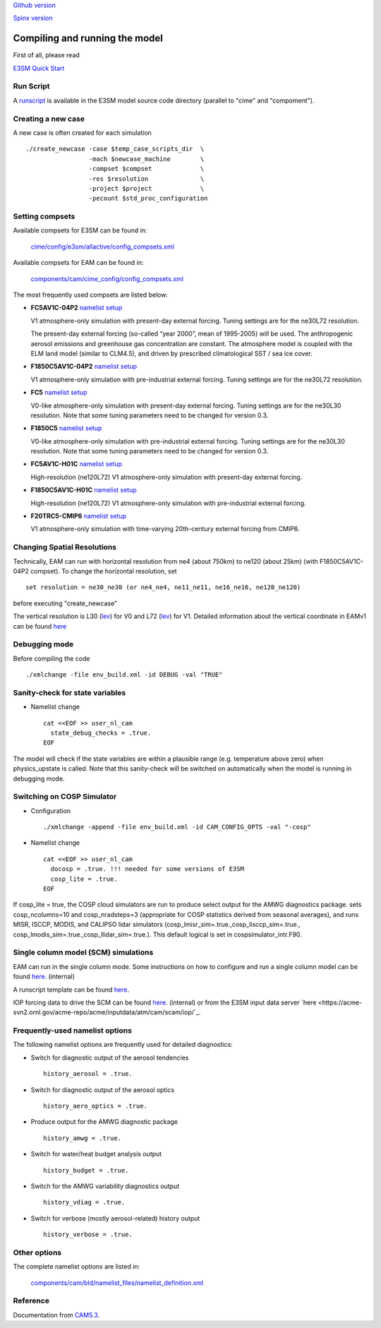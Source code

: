 .. _run:


`Github version <https://github.com/kaizhangpnl/kaizhangpnl.github.io/blob/master/source/run.rst>`_ 

`Spinx version <https://kaizhangpnl.github.io/EAM_User_Guide/run.html>`_ 


Compiling and running the model
===============================

First of all, please read 

`E3SM Quick Start <https://e3sm.org/model/running-e3sm/e3sm-quick-start/>`_ 


Run Script
-----------
A `runscript <https://github.com/E3SM-Project/E3SM/blob/master/run_e3sm.template.csh>`_ 
is available in the E3SM model source code directory (parallel to "cime" and "compoment"). 


Creating a new case 
-----------------

A new case is often created for each simulation :: 

  ./create_newcase -case $temp_case_scripts_dir  \
                   -mach $newcase_machine        \
                   -compset $compset             \
                   -res $resolution              \
                   -project $project             \
                   -pecount $std_proc_configuration

Setting compsets
----------------

Available compsets for E3SM can be found in: 

   `cime/config/e3sm/allactive/config_compsets.xml <https://github.com/E3SM-Project/E3SM/blob/master/cime/config/e3sm/allactive/config_compsets.xml>`_

Available compsets for EAM can be found in: 

   `components/cam/cime_config/config_compsets.xml <https://github.com/E3SM-Project/E3SM/blob/master/components/cam/cime_config/config_compsets.xml>`_

The most frequently used compsets are listed below: 

- **FC5AV1C-04P2**  `namelist setup <https://github.com/E3SM-Project/E3SM/blob/master/components/cam/bld/namelist_files/use_cases/2000_cam5_av1c-04p2.xml>`_ 
 
  V1 atmosphere-only simulation with present-day external forcing. Tuning settings are for the ne30L72 resolution. 

  The present-day external forcing (so-called “year 2000”, mean of 1995-2005) will be used. 
  The anthropogenic aerosol emissions and greenhouse gas concentration are constant. 
  The atmosphere model is coupled with the ELM land model (similar to CLM4.5), and 
  driven by prescribed climatological SST / sea ice cover. 
  
- **F1850C5AV1C-04P2**  `namelist setup <https://github.com/E3SM-Project/E3SM/blob/master/components/cam/bld/namelist_files/use_cases/1850_cam5_av1c-04p2.xml>`_ 

  V1 atmosphere-only simulation with pre-industrial external forcing. Tuning settings are for the ne30L72 resolution. 
  
- **FC5**  `namelist setup <https://github.com/E3SM-Project/E3SM/blob/master/components/cam/bld/namelist_files/use_cases/2000_cam5_cosp.xml>`_ 

  V0-like atmosphere-only simulation with present-day external forcing. Tuning settings are for the ne30L30 resolution. 
  Note that some tuning parameters need to be changed for version 0.3. 

- **F1850C5**  `namelist setup <https://github.com/E3SM-Project/E3SM/blob/master/components/cam/bld/namelist_files/use_cases/1850_cam5.xml>`_ 

  V0-like atmosphere-only simulation with pre-industrial external forcing. Tuning settings are for the ne30L30 resolution. 
  Note that some tuning parameters need to be changed for version 0.3.  

- **FC5AV1C-H01C** `namelist setup <https://github.com/E3SM-Project/E3SM/blob/master/components/cam/bld/namelist_files/use_cases/2000_cam5_av1c-h01c.xml>`_ 

  High-resolution (ne120L72) V1 atmosphere-only simulation with present-day external forcing. 

- **F1850C5AV1C-H01C** `namelist setup <https://github.com/E3SM-Project/E3SM/blob/master/components/cam/bld/namelist_files/use_cases/2000_cam5_av1c-h01c.xml>`_ 

  High-resolution (ne120L72) V1 atmosphere-only simulation with  pre-industrial external forcing. 

- **F20TRC5-CMIP6** `namelist setup <https://github.com/E3SM-Project/E3SM/blob/master/components/cam/bld/namelist_files/use_cases/20TR_cam5_CMIP6.xml>`_ 

  V1 atmosphere-only simulation with time-varying 20th-century external forcing from CMIP6. 
  
  
  
Changing Spatial Resolutions
----------------------------

Technically, EAM can run with horizontal resolution from ne4 (about 750km) to ne120 (about 25km)
(with F1850C5AV1C-04P2 compset). To change the horizontal resolution, set :: 

  set resolution = ne30_ne30 (or ne4_ne4, ne11_ne11, ne16_ne16, ne120_ne120) 

before executing "create_newcase" 

The vertical resolution is L30 (`lev <./L30.html>`_) for V0 and L72  (`lev <./L72.html>`_) for V1. 
Detailed information about the vertical coordinate in EAMv1 can be found 
`here <https://github.com/kaizhangpnl/kaizhangpnl.github.io/blob/master/source/levels.txt>`_ 
 
Debugging mode 
--------------

Before compiling the code ::

./xmlchange -file env_build.xml -id DEBUG -val "TRUE"
 
 
Sanity-check for state variables
--------------------------------

- Namelist change ::

     cat <<EOF >> user_nl_cam
       state_debug_checks = .true.
     EOF

The model will check if the state variables are within a plausible range 
(e.g. temperature above zero) when physics_upstate is called. 
Note that this sanity-check will be switched on automatically when the model is 
running in debugging mode. 
 
Switching on COSP Simulator
-------------------------


- Configuration ::

     ./xmlchange -append -file env_build.xml -id CAM_CONFIG_OPTS -val "-cosp"

- Namelist change ::

     cat <<EOF >> user_nl_cam
       docosp = .true. !!! needed for some versions of E3SM 
       cosp_lite = .true.
     EOF

If cosp_lite = true, the COSP cloud simulators are run to produce 
select output for the AMWG diagnostics package.
sets cosp_ncolumns=10 and cosp_nradsteps=3 
(appropriate for COSP statistics derived from seasonal averages),
and runs MISR, ISCCP, MODIS, and CALIPSO lidar simulators 
(cosp_lmisr_sim=.true.,cosp_lisccp_sim=.true.,
cosp_lmodis_sim=.true.,cosp_llidar_sim=.true.).
This default logical is set in cospsimulator_intr.F90.


Single column model (SCM) simulations
-------------------------------------

EAM can run in the single column mode. 
Some instructions on how to configure and run a single column model can be found 
`here <https://acme-climate.atlassian.net/wiki/spaces/Docs/pages/128294958/Running+the+ACME+Single+Column+Model>`_. (internal) 

A runscript template can be found `here <https://github.com/kaizhangpnl/kaizhangpnl.github.io/blob/master/source/scm_runscript.rst>`_. 

IOP forcing data to drive the SCM can be found 
`here <https://acme-climate.atlassian.net/wiki/spaces/Docs/pages/127456636/ACME+Single-Column+Model+Case+Library>`_. (internal) or 
from the E3SM input data server `here <https://acme-svn2.ornl.gov/acme-repo/acme/inputdata/atm/cam/scam/iop/`_. 



Frequently-used namelist options
--------------------------------

The following namelist options are frequently used for detailed diagnostics: 

- Switch for diagnostic output of the aerosol tendencies :: 

     history_aerosol = .true.

- Switch for diagnostic output of the aerosol optics :: 
 
     history_aero_optics = .true. 

- Produce output for the AMWG diagnostic package :: 

     history_amwg = .true. 
  
- Switch for water/heat budget analysis output :: 

     history_budget = .true. 
  
- Switch for the AMWG variability diagnostics output :: 

     history_vdiag = .true. 
  
- Switch for verbose (mostly aerosol-related) history output :: 

     history_verbose = .true. 




Other options
-------------

The complete namelist options are listed in: 

   `components/cam/bld/namelist_files/namelist_definition.xml <https://github.com/E3SM-Project/E3SM/blob/master/components/cam/bld/namelist_files/namelist_definition.xml>`_


Reference 
----------

Documentation from `CAM5.3 <http://www.cesm.ucar.edu/models/cesm1.2/cam/docs/ug5_3/>`_. 





